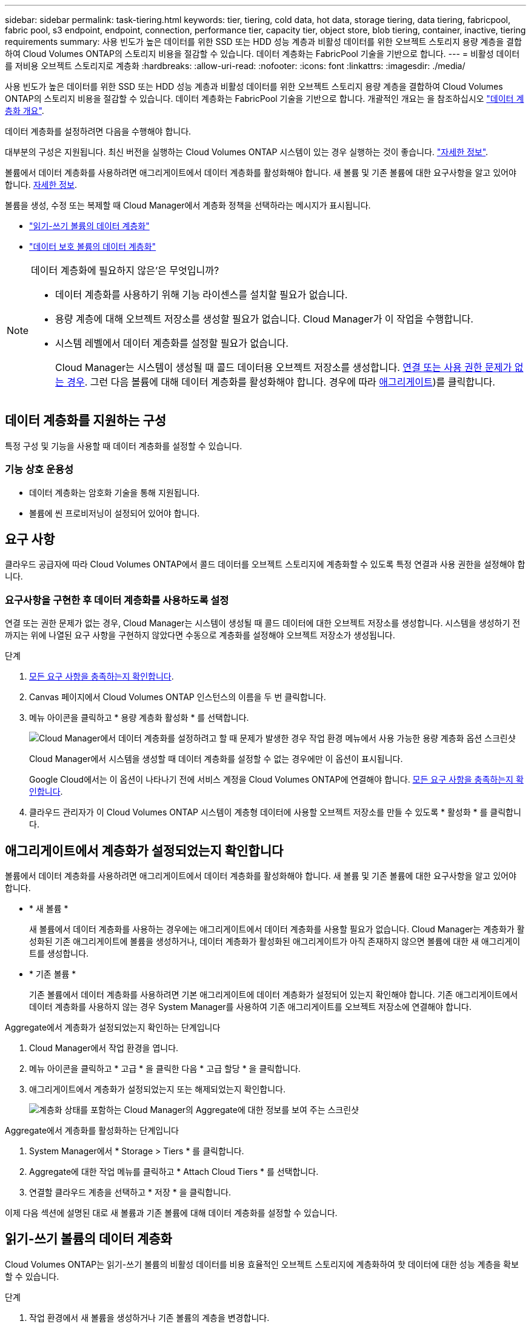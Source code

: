 ---
sidebar: sidebar 
permalink: task-tiering.html 
keywords: tier, tiering, cold data, hot data, storage tiering, data tiering, fabricpool, fabric pool, s3 endpoint, endpoint, connection, performance tier, capacity tier, object store, blob tiering, container, inactive, tiering requirements 
summary: 사용 빈도가 높은 데이터를 위한 SSD 또는 HDD 성능 계층과 비활성 데이터를 위한 오브젝트 스토리지 용량 계층을 결합하여 Cloud Volumes ONTAP의 스토리지 비용을 절감할 수 있습니다. 데이터 계층화는 FabricPool 기술을 기반으로 합니다. 
---
= 비활성 데이터를 저비용 오브젝트 스토리지로 계층화
:hardbreaks:
:allow-uri-read: 
:nofooter: 
:icons: font
:linkattrs: 
:imagesdir: ./media/


[role="lead"]
사용 빈도가 높은 데이터를 위한 SSD 또는 HDD 성능 계층과 비활성 데이터를 위한 오브젝트 스토리지 용량 계층을 결합하여 Cloud Volumes ONTAP의 스토리지 비용을 절감할 수 있습니다. 데이터 계층화는 FabricPool 기술을 기반으로 합니다. 개괄적인 개요는 을 참조하십시오 link:concept-data-tiering.html["데이터 계층화 개요"].

데이터 계층화를 설정하려면 다음을 수행해야 합니다.

[role="quick-margin-para"]
대부분의 구성은 지원됩니다. 최신 버전을 실행하는 Cloud Volumes ONTAP 시스템이 있는 경우 실행하는 것이 좋습니다. link:task-tiering.html#configurations-that-support-data-tiering["자세한 정보"].

[role="quick-margin-list"]
ifdef::aws[]

* AWS의 경우 S3에 VPC 엔드 포인트가 필요합니다. <<Requirements to tier cold data to AWS S3,자세한 정보>>.


endif::aws[]

ifdef::azure[]

* Azure의 경우 Cloud Manager에 필요한 권한이 있으면 작업을 수행할 필요가 없습니다. <<Requirements to tier cold data to Azure Blob storage,자세한 정보>>.


endif::azure[]

ifdef::gcp[]

* Google Cloud의 경우, 전용 Google Access에 대한 서브넷을 구성하고 서비스 계정을 설정해야 합니다. <<Requirements to tier cold data to a Google Cloud Storage bucket,자세한 정보>>.


endif::gcp[]

[role="quick-margin-para"]
볼륨에서 데이터 계층화를 사용하려면 애그리게이트에서 데이터 계층화를 활성화해야 합니다. 새 볼륨 및 기존 볼륨에 대한 요구사항을 알고 있어야 합니다. <<Ensuring that tiering is enabled on aggregates,자세한 정보>>.

[role="quick-margin-para"]
볼륨을 생성, 수정 또는 복제할 때 Cloud Manager에서 계층화 정책을 선택하라는 메시지가 표시됩니다.

* link:task-tiering.html#tiering-data-from-read-write-volumes["읽기-쓰기 볼륨의 데이터 계층화"]
* link:task-tiering.html#tiering-data-from-data-protection-volumes["데이터 보호 볼륨의 데이터 계층화"]


[NOTE]
.데이터 계층화에 필요하지 않은&#8217;은 무엇입니까?
====
* 데이터 계층화를 사용하기 위해 기능 라이센스를 설치할 필요가 없습니다.
* 용량 계층에 대해 오브젝트 저장소를 생성할 필요가 없습니다. Cloud Manager가 이 작업을 수행합니다.
* 시스템 레벨에서 데이터 계층화를 설정할 필요가 없습니다.
+
Cloud Manager는 시스템이 생성될 때 콜드 데이터용 오브젝트 저장소를 생성합니다. <<Enabling data tiering after implementing the requirements,연결 또는 사용 권한 문제가 없는 경우>>. 그런 다음 볼륨에 대해 데이터 계층화를 활성화해야 합니다. 경우에 따라 <<Ensuring that tiering is enabled on aggregates,애그리게이트>>)를 클릭합니다.



====


== 데이터 계층화를 지원하는 구성

특정 구성 및 기능을 사용할 때 데이터 계층화를 설정할 수 있습니다.

ifdef::aws[]



=== AWS 지원

* Cloud Volumes ONTAP 9.2부터 AWS에서 데이터 계층화가 지원됩니다.
* 성능 계층은 범용 SSD(GP3 또는 GP2) 또는 프로비저닝된 IOPS SSD(io1)일 수 있습니다.
+

NOTE: 처리량 최적화 HDD(st1)를 사용하는 경우에는 데이터를 오브젝트 스토리지에 계층화하지 않는 것이 좋습니다.



endif::aws[]

ifdef::azure[]



=== Azure에서 지원

* 데이터 계층화는 다음과 같이 Azure에서 지원됩니다.
+
** 단일 노드 시스템의 경우 버전 9.4인치
** HA 쌍이 포함된 버전 9.6인치


* 성능 계층은 프리미엄 SSD 관리 디스크, 표준 SSD 관리 디스크 또는 표준 HDD 관리 디스크일 수 있습니다.


endif::azure[]

ifdef::gcp[]



=== Google Cloud 지원

* 데이터 계층화는 Cloud Volumes ONTAP 9.6부터 Google Cloud에서 지원됩니다.
* 성능 계층은 SSD 영구 디스크, 균형 잡힌 영구 디스크 또는 표준 영구 디스크일 수 있습니다.


endif::gcp[]



=== 기능 상호 운용성

* 데이터 계층화는 암호화 기술을 통해 지원됩니다.
* 볼륨에 씬 프로비저닝이 설정되어 있어야 합니다.




== 요구 사항

클라우드 공급자에 따라 Cloud Volumes ONTAP에서 콜드 데이터를 오브젝트 스토리지에 계층화할 수 있도록 특정 연결과 사용 권한을 설정해야 합니다.

ifdef::aws[]



=== 콜드 데이터를 AWS S3에 계층화해야 하는 요구 사항

Cloud Volumes ONTAP가 S3에 연결되어 있는지 확인합니다. 이 연결을 제공하는 가장 좋은 방법은 S3 서비스에 VPC 엔드포인트를 생성하는 것입니다. 자세한 내용은 을 참조하십시오 https://docs.aws.amazon.com/AmazonVPC/latest/UserGuide/vpce-gateway.html#create-gateway-endpoint["AWS 설명서: 게이트웨이 엔드포인트 생성"^].

VPC 끝점을 만들 때 Cloud Volumes ONTAP 인스턴스에 해당하는 영역, VPC 및 라우팅 테이블을 선택해야 합니다. 또한 S3 엔드포인트에 대한 트래픽을 활성화하는 아웃바운드 HTTPS 규칙을 추가하려면 보안 그룹을 수정해야 합니다. 그렇지 않으면 Cloud Volumes ONTAP에서 S3 서비스에 연결할 수 없습니다.

문제가 발생하면 을 참조하십시오 https://aws.amazon.com/premiumsupport/knowledge-center/connect-s3-vpc-endpoint/["AWS 지원 지식 센터: 게이트웨이 VPC 엔드포인트를 사용하여 S3 버킷에 연결할 수 없는 이유는 무엇입니까?"^].

endif::aws[]

ifdef::azure[]



=== 콜드 데이터를 Azure Blob 저장소에 계층화하기 위한 요구사항

Cloud Manager에 필요한 권한이 있는 경우 성능 계층과 용량 계층 간의 연결을 설정할 필요가 없습니다. Connector의 사용자 지정 역할에 다음 권한이 있는 경우 Cloud Manager를 통해 VNET 서비스 끝점을 사용할 수 있습니다.

[source, json]
----
"Microsoft.Network/virtualNetworks/subnets/write",
"Microsoft.Network/routeTables/join/action",
----
사용 권한은 기본적으로 사용자 지정 역할에 포함됩니다. https://docs.netapp.com/us-en/cloud-manager-setup-admin/reference-permissions-azure.html["Connector에 대한 Azure 권한을 봅니다"^]

endif::azure[]

ifdef::gcp[]



=== 콜드 데이터를 Google Cloud Storage 버킷에 계층화해야 하는 요구 사항

* Cloud Volumes ONTAP가 상주하는 서브넷은 개인 Google 액세스용으로 구성해야 합니다. 자세한 지침은 을 참조하십시오 https://cloud.google.com/vpc/docs/configure-private-google-access["Google Cloud 설명서: 개인 Google Access 구성"^].
* 서비스 계정을 Cloud Volumes ONTAP에 연결해야 합니다.
+
link:task-creating-gcp-service-account.html["이 서비스 계정을 설정하는 방법에 대해 알아보십시오"].

+
Cloud Volumes ONTAP 작업 환경을 생성할 때 이 서비스 계정을 선택하라는 메시지가 표시됩니다.

+
배포 중에 서비스 계정을 선택하지 않으면 Cloud Volumes ONTAP를 종료하고 Google Cloud 콘솔로 이동한 다음 Cloud Volumes ONTAP 인스턴스에 서비스 계정을 연결해야 합니다. 그런 다음 다음 다음 섹션에 설명된 대로 데이터 계층화를 설정할 수 있습니다.

* 고객이 관리하는 암호화 키로 버킷을 암호화하려면 Google Cloud 스토리지 버킷에서 키를 사용할 수 있습니다.
+
link:task-setting-up-gcp-encryption.html["Cloud Volumes ONTAP에서 고객이 관리하는 암호화 키를 사용하는 방법에 대해 알아보십시오"].



endif::gcp[]



=== 요구사항을 구현한 후 데이터 계층화를 사용하도록 설정

연결 또는 권한 문제가 없는 경우, Cloud Manager는 시스템이 생성될 때 콜드 데이터에 대한 오브젝트 저장소를 생성합니다. 시스템을 생성하기 전까지는 위에 나열된 요구 사항을 구현하지 않았다면 수동으로 계층화를 설정해야 오브젝트 저장소가 생성됩니다.

.단계
. <<Requirements,모든 요구 사항을 충족하는지 확인합니다>>.
. Canvas 페이지에서 Cloud Volumes ONTAP 인스턴스의 이름을 두 번 클릭합니다.
. 메뉴 아이콘을 클릭하고 * 용량 계층화 활성화 * 를 선택합니다.
+
image:screenshot_enable_capacity_tiering.gif["Cloud Manager에서 데이터 계층화를 설정하려고 할 때 문제가 발생한 경우 작업 환경 메뉴에서 사용 가능한 용량 계층화 옵션 스크린샷"]

+
Cloud Manager에서 시스템을 생성할 때 데이터 계층화를 설정할 수 없는 경우에만 이 옵션이 표시됩니다.

+
Google Cloud에서는 이 옵션이 나타나기 전에 서비스 계정을 Cloud Volumes ONTAP에 연결해야 합니다. <<Requirements,모든 요구 사항을 충족하는지 확인합니다>>.

. 클라우드 관리자가 이 Cloud Volumes ONTAP 시스템이 계층형 데이터에 사용할 오브젝트 저장소를 만들 수 있도록 * 활성화 * 를 클릭합니다.




== 애그리게이트에서 계층화가 설정되었는지 확인합니다

볼륨에서 데이터 계층화를 사용하려면 애그리게이트에서 데이터 계층화를 활성화해야 합니다. 새 볼륨 및 기존 볼륨에 대한 요구사항을 알고 있어야 합니다.

* * 새 볼륨 *
+
새 볼륨에서 데이터 계층화를 사용하는 경우에는 애그리게이트에서 데이터 계층화를 사용할 필요가 없습니다. Cloud Manager는 계층화가 활성화된 기존 애그리게이트에 볼륨을 생성하거나, 데이터 계층화가 활성화된 애그리게이트가 아직 존재하지 않으면 볼륨에 대한 새 애그리게이트를 생성합니다.

* * 기존 볼륨 *
+
기존 볼륨에서 데이터 계층화를 사용하려면 기본 애그리게이트에 데이터 계층화가 설정되어 있는지 확인해야 합니다. 기존 애그리게이트에서 데이터 계층화를 사용하지 않는 경우 System Manager를 사용하여 기존 애그리게이트를 오브젝트 저장소에 연결해야 합니다.



.Aggregate에서 계층화가 설정되었는지 확인하는 단계입니다
. Cloud Manager에서 작업 환경을 엽니다.
. 메뉴 아이콘을 클릭하고 * 고급 * 을 클릭한 다음 * 고급 할당 * 을 클릭합니다.
. 애그리게이트에서 계층화가 설정되었는지 또는 해제되었는지 확인합니다.
+
image:screenshot_aggr_tiering.gif["계층화 상태를 포함하는 Cloud Manager의 Aggregate에 대한 정보를 보여 주는 스크린샷"]



.Aggregate에서 계층화를 활성화하는 단계입니다
. System Manager에서 * Storage > Tiers * 를 클릭합니다.
. Aggregate에 대한 작업 메뉴를 클릭하고 * Attach Cloud Tiers * 를 선택합니다.
. 연결할 클라우드 계층을 선택하고 * 저장 * 을 클릭합니다.


이제 다음 섹션에 설명된 대로 새 볼륨과 기존 볼륨에 대해 데이터 계층화를 설정할 수 있습니다.



== 읽기-쓰기 볼륨의 데이터 계층화

Cloud Volumes ONTAP는 읽기-쓰기 볼륨의 비활성 데이터를 비용 효율적인 오브젝트 스토리지에 계층화하여 핫 데이터에 대한 성능 계층을 확보할 수 있습니다.

.단계
. 작업 환경에서 새 볼륨을 생성하거나 기존 볼륨의 계층을 변경합니다.
+
[cols="30,70"]
|===
| 작업 | 조치 


| 새 볼륨을 생성합니다 | 새 볼륨 추가 * 를 클릭합니다. 


| 기존 볼륨을 수정합니다 | 볼륨을 선택하고 * 디스크 유형 및 계층화 정책 변경 * 을 클릭합니다. 
|===
. 계층화 정책을 선택합니다.
+
이러한 정책에 대한 설명은 를 참조하십시오 link:concept-data-tiering.html["데이터 계층화 개요"].

+
* 예 *

+
image:screenshot_tiered_storage.gif["오브젝트 스토리지에 대한 계층화를 활성화하는 아이콘을 보여 주는 스크린샷"]

+
데이터 계층화를 지원하는 애그리게이트가 아직 존재하지 않는 경우 Cloud Manager는 볼륨에 대한 새로운 애그리게이트를 생성합니다.





== 데이터 보호 볼륨에서 데이터 계층화

Cloud Volumes ONTAP는 데이터 보호 볼륨의 데이터를 용량 계층으로 계층화할 수 있습니다. 대상 볼륨을 활성화하면 데이터가 읽혀지면서 성능 계층으로 서서히 이동합니다.

.단계
. Canvas 페이지에서 소스 볼륨이 포함된 작업 환경을 선택한 다음 볼륨을 복제할 작업 환경으로 끌어다 놓습니다.
. 표시되는 메시지에 따라 계층화 페이지로 이동한 다음 오브젝트 스토리지에 데이터 계층화를 설정합니다.
+
* 예 *

+
image:screenshot_replication_tiering.gif["볼륨을 복제할 때 S3 계층화 옵션을 보여 주는 스크린샷"]

+
데이터 복제에 대한 도움말은 을 참조하십시오 https://docs.netapp.com/us-en/cloud-manager-replication/task-replicating-data.html["클라우드 간 데이터 복제"^].





== 계층화된 데이터에 대한 스토리지 클래스 변경

Cloud Volumes ONTAP를 구축한 후 30일 동안 액세스하지 않은 비활성 데이터의 스토리지 클래스를 변경하여 스토리지 비용을 절감할 수 있습니다. 데이터에 액세스하는 경우 액세스 비용이 더 높아지므로 스토리지 클래스를 변경하기 전에 액세스 비용을 고려해야 합니다.

계층형 데이터를 위한 스토리지 클래스는 시스템 전체에 적용됩니다. 즉, 볼륨을 기준으로 하지 않습니다.

지원되는 스토리지 클래스에 대한 자세한 내용은 를 참조하십시오 link:concept-data-tiering.html["데이터 계층화 개요"].

.단계
. 작업 환경에서 메뉴 아이콘을 클릭한 다음 * 스토리지 클래스 * 또는 * Blob 스토리지 계층화 * 를 클릭합니다.
. 스토리지 클래스를 선택한 다음 * 저장 * 을 클릭합니다.




== 데이터 계층화의 사용 가능한 공간 비율을 변경합니다

데이터 계층화를 위한 여유 공간 비율은 데이터를 오브젝트 스토리지로 계층화할 때 Cloud Volumes ONTAP SSD/HDD에 필요한 여유 공간을 정의합니다. 기본 설정은 10%의 여유 공간이지만 요구 사항에 따라 설정을 조정할 수 있습니다.

예를 들어, 구입한 용량을 사용하기 위해 10% 미만의 여유 공간을 선택할 수 있습니다. 그런 다음, 추가 용량이 필요할 때(aggregate의 디스크 제한에 도달할 때까지) Cloud Manager를 통해 추가 디스크를 구입할 수 있습니다.


CAUTION: 공간이 부족하면 Cloud Volumes ONTAP에서 데이터를 이동할 수 없어 성능이 저하될 수 있습니다. 모든 변경은 신중하게 수행해야 합니다. 확실하지 않은 경우 NetApp 지원 팀에 연락하여 안내를 받으십시오.

이 비율은 오브젝트 저장소에서 데이터를 읽을 때 Cloud Volumes ONTAP 더 나은 성능을 제공하기 위해 데이터를 SSD/HDD로 이동하기 때문에 재해 복구 시나리오에 중요합니다. 공간이 부족하면 Cloud Volumes ONTAP에서 데이터를 이동할 수 없습니다. 이 점을 고려하여 비율을 변경하면 비즈니스 요구 사항을 충족할 수 있습니다.

.단계
. Cloud Manager 콘솔의 오른쪽 상단에서 * 설정 * 아이콘을 클릭하고 * 커넥터 설정 * 을 선택합니다.
+
image:screenshot_settings_icon.gif["Cloud Manager 콘솔의 오른쪽 위에 설정 아이콘이 표시된 스크린샷"]

. Capacity * 에서 * Aggregate Capacity Thresholds - Free Space Ratio for Data Tiering * 을 클릭합니다.
. 요구 사항에 따라 여유 공간 비율을 변경하고 * Save * 를 클릭합니다.




== 자동 계층화 정책의 냉각 기간 변경

Cloud Volumes ONTAP 볼륨에서 _auto_Tiering 정책을 사용하여 데이터 계층화를 활성화한 경우 비즈니스 요구에 따라 기본 냉각 기간을 조정할 수 있습니다. 이 작업은 API를 통해서만 지원됩니다.

냉각 기간은 볼륨의 사용자 데이터가 "콜드" 상태로 간주되어 오브젝트 스토리지로 이동되기 전에 비활성 상태로 유지해야 하는 일 수입니다.

자동 계층화 정책의 기본 냉각 기간은 31일입니다. 냉각 기간을 다음과 같이 변경할 수 있습니다.

* 9.8 이상: 2일에서 183일
* 9.7 이하: 2일~63일


.단계
. 볼륨을 생성하거나 기존 볼륨을 수정할 때 API 요청과 함께 _minimumCoolingDays_매개 변수를 사용하십시오.

